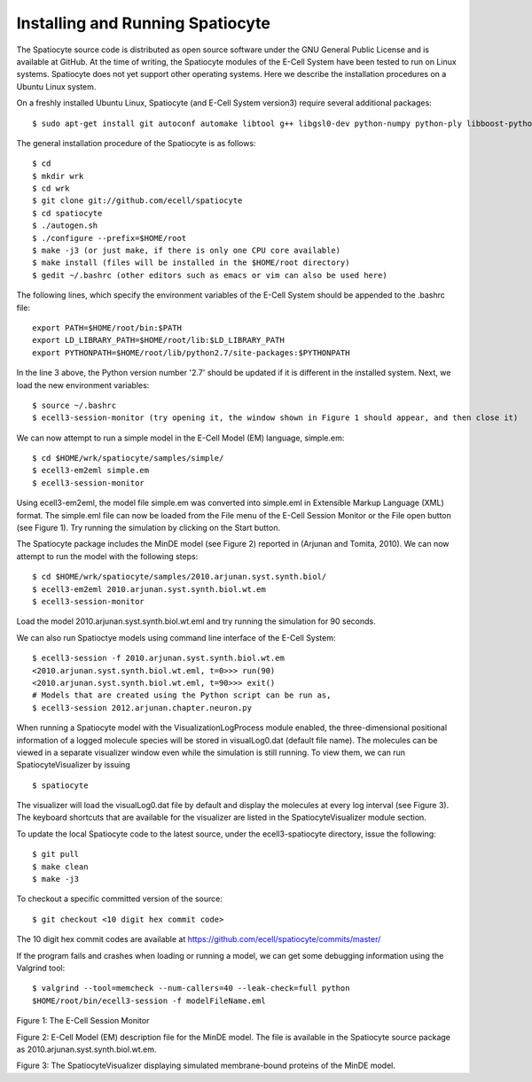 Installing and Running Spatiocyte
=================================

The Spatiocyte source code is distributed as open source software under
the GNU General Public License and is available at GitHub. At the time
of writing, the Spatiocyte modules of the E-Cell System have been tested
to run on Linux systems. Spatiocyte does not yet support other operating
systems. Here we describe the installation procedures on a Ubuntu Linux
system.

 

On a freshly installed Ubuntu Linux, Spatiocyte (and E-Cell System version3) require several additional packages:

::

  $ sudo apt-get install git autoconf automake libtool g++ libgsl0-dev python-numpy python-ply libboost-python-dev libgtkmm-2.4-dev libgtkglextmm-x11-1.2-dev libhdf5-serial-dev valgrind


The general installation procedure of the Spatiocyte is as follows:

::

  $ cd
  $ mkdir wrk
  $ cd wrk
  $ git clone git://github.com/ecell/spatiocyte
  $ cd spatiocyte
  $ ./autogen.sh
  $ ./configure --prefix=$HOME/root
  $ make -j3 (or just make, if there is only one CPU core available)
  $ make install (files will be installed in the $HOME/root directory)
  $ gedit ~/.bashrc (other editors such as emacs or vim can also be used here)

The following lines, which specify the environment variables of the
E-Cell System should be appended to the .bashrc file:

::

  export PATH=$HOME/root/bin:$PATH
  export LD_LIBRARY_PATH=$HOME/root/lib:$LD_LIBRARY_PATH
  export PYTHONPATH=$HOME/root/lib/python2.7/site-packages:$PYTHONPATH

In the line 3 above, the Python version number '2.7' should be updated
if it is different in the installed system. Next, we load the new
environment variables:

::

  $ source ~/.bashrc
  $ ecell3-session-monitor (try opening it, the window shown in Figure 1 should appear, and then close it)
 

We can now attempt to run a simple model in the E-Cell Model (EM)
language, simple.em:

::

  $ cd $HOME/wrk/spatiocyte/samples/simple/
  $ ecell3-em2eml simple.em
  $ ecell3-session-monitor
 

Using ecell3-em2eml, the model file simple.em was converted into
simple.eml in Extensible Markup Language (XML) format. The simple.eml
file can now be loaded from the File menu of the E-Cell Session Monitor
or the File open button (see Figure 1). Try running the simulation by
clicking on the Start button.

 

The Spatiocyte package includes the MinDE model (see Figure 2)
reported in (Arjunan and Tomita, 2010). We can now attempt to run the
model with the following steps:

::

  $ cd $HOME/wrk/spatiocyte/samples/2010.arjunan.syst.synth.biol/
  $ ecell3-em2eml 2010.arjunan.syst.synth.biol.wt.em
  $ ecell3-session-monitor
 

Load the model 2010.arjunan.syst.synth.biol.wt.eml and try running the
simulation for 90 seconds.

We can also run Spatioctye models using command line interface of the
E-Cell System:

::

  $ ecell3-session -f 2010.arjunan.syst.synth.biol.wt.em
  <2010.arjunan.syst.synth.biol.wt.eml, t=0>>> run(90)
  <2010.arjunan.syst.synth.biol.wt.eml, t=90>>> exit()
  # Models that are created using the Python script can be run as,
  $ ecell3-session 2012.arjunan.chapter.neuron.py


When running a Spatiocyte model with the VisualizationLogProcess module
enabled, the three-dimensional positional information of a logged
molecule species will be stored in visualLog0.dat (default file name).
The molecules can be viewed in a separate visualizer window even while
the simulation is still running. To view them, we can run
SpatiocyteVisualizer by issuing

::

  $ spatiocyte


The visualizer will load the visualLog0.dat file by default and display
the molecules at every log interval (see Figure 3). The keyboard
shortcuts that are available for the visualizer are listed in the
SpatiocyteVisualizer module section.

To update the local Spatiocyte code to the latest source, under the
ecell3-spatiocyte directory, issue the following:

::

  $ git pull
  $ make clean
  $ make -j3


To checkout a specific committed version of the source:

::

  $ git checkout <10 digit hex commit code>


The 10 digit hex commit codes are available at
`https://github.com/ecell/spatiocyte/commits/master/ <https://github.com/ecell/ecell3-spatiocyte/commits/master/>`__

If the program fails and crashes when loading or running a model, we can
get some debugging information using the Valgrind tool:

::

  $ valgrind --tool=memcheck --num-callers=40 --leak-check=full python
  $HOME/root/bin/ecell3-session -f modelFileName.eml


.. image:: https://raw.github.com/ecell/spatiocyte-docs/master/images/image12.png

 

Figure 1: The E-Cell Session Monitor

.. code-block:: none
   :linenos:

   01 Stepper SpatiocyteStepper(SS) { VoxelRadius 1e-8; } # m
   02 System System(/) {
   03   StepperID SS;
   04   Variable Variable(GEOMETRY) { Value 3; } # rod shaped compartment
   05   Variable Variable(LENGTHX) { Value 4.5e-6; } # m
   06   Variable Variable(LENGTHY) { Value 1e-6; } # m
   07   Variable Variable(VACANT) { Value 0; }
   08   Variable Variable(MinDatp) { Value 0; } # molecule number
   09   Variable Variable(MinDadp) { Value 1300; } # molecule number
   10   Variable Variable(MinEE) { Value 0; } # molecule number
   11   Process DiffusionProcess(diffuseMinD) {
   12     VariableReferenceList [\_ Variable:/:MinDatp] [\_Variable:/:MinDadp];
   13     D 16e-12; } # m^2/s
   14   Process DiffusionProcess(diffuseMinE) {
   15     VariableReferenceList [\_ Variable:/:MinEE];
   16     D 10e-12; } # m^2/s
   17   Process VisualizationLogProcess(visualize) {
   18     VariableReferenceList [\_ Variable:/Surface:MinEE] [\_Variable:/Surface:MinDEE] [\_ Variable:/Surface:MinDEED]
   19                           [\_ Variable:/Surface:MinD];
   20     LogInterval 0.5; } # s
   21   Process MicroscopyTrackingProcess(track) {
   22     VariableReferenceList [\_ Variable:/Surface:MinEE 2] [\_Variable:/Surface:MinDEE 3] [\_ Variable:/Surface:MinDEED 4]
   23                           [\_ Variable:/Surface:MinD 1] [\_Variable:/Surface:MinEE -2] [\_ Variable:/Surface:MinDEED -2]
   24                           [\_ Variable:/Surface:MinEE -1] [\_Variable:/Surface:MinDEED -4] [\_ Variable:/Surface:MinD -1];
   25     FileName "microscopyLog0.dat"; }
   26   Process MoleculePopulateProcess(populate) {
   27     VariableReferenceList [\_ Variable:/:MinDatp] [\_Variable:/:MinDadp] [\_ Variable:/:MinEE] [\_ Variable:/Surface:MinD]
   28                           [\_ Variable:/Surface:MinDEE] [\_Variable:/Surface:MinDEED] [\_ Variable:/Surface:MinEE]; }
   29 }
   30
   31 System System(/Surface) {
   32   StepperID SS;
   33   Variable Variable(DIMENSION) { Value 2; } # surface compartment
   34   Variable Variable(VACANT) { Value 0; }
   35   Variable Variable(MinD) { Value 0; } # molecule number
   36   Variable Variable(MinEE) { Value 0; } # molecule number
   37   Variable Variable(MinDEE) { Value 700; } # molecule number
   38   Variable Variable(MinDEED) { Value 0; } # molecule number
   39   Process DiffusionProcess(diffuseMinD) {
   40     VariableReferenceList [\_ Variable:/Surface:MinD];
   41     D 0.02e-12; } # m^2/s
   42   Process DiffusionProcess(diffuseMinEE) {
   43     VariableReferenceList [\_ Variable:/Surface:MinEE];
   44     D 0.02e-12; } # m^2/s
   45   Process DiffusionProcess(diffuseMinDEE) {
   46     VariableReferenceList [\_ Variable:/Surface:MinDEE];
   47     D 0.02e-12; } # m^2/s
   48   Process DiffusionProcess(diffuseMinDEED) {
   49      VariableReferenceList [\_ Variable:/Surface:MinDEED];
   50     D 0.02e-12; } # m^2/s
   51   Process DiffusionInfluencedReactionProcess(reaction1) {
   52     VariableReferenceList [\_ Variable:/Surface:VACANT -1] [\_Variable:/:MinDatp -1] [\_ Variable:/Surface:MinD 1];
   53     k 2.2e-8; } # m/s
   54   Process DiffusionInfluencedReactionProcess(reaction2) {
   55     VariableReferenceList [\_ Variable:/Surface:MinD -1] [\_Variable:/:MinDatp -1] [\_ Variable:/Surface:MinD 1]
   56                           [\_ Variable:/Surface:MinD 1];
   57     k 3e-20; } # m^3/s
   58   Process DiffusionInfluencedReactionProcess(reaction3) {
   59     VariableReferenceList [\_ Variable:/Surface:MinD -1] [\_Variable:/:MinEE -1] [\_ Variable:/Surface:MinDEE 1];
   60     k 5e-19; } # m^3/s
   61   Process SpatiocyteNextReactionProcess(reaction4) {
   62     VariableReferenceList [\_ Variable:/Surface:MinDEE -1] [\_Variable:/Surface:MinEE 1] [\_ Variable:/:MinDadp 1];
   63     k 1; } # s^{-1}
   64   Process SpatiocyteNextReactionProcess(reaction5) {
   65     VariableReferenceList [\_ Variable:/:MinDadp -1] [\_Variable:/:MinDatp 1];
   66     k 5; } # s^{-1}
   67   Process DiffusionInfluencedReactionProcess(reaction6) {
   68     VariableReferenceList [\_ Variable:/Surface:MinDEE -1] [\_Variable:/Surface:MinD -1] [\_ Variable:/Surface:MinDEED 1];
   69     k 5e-15; } # m^2/s
   70   Process SpatiocyteNextReactionProcess(reaction7) {
   71     VariableReferenceList [\_ Variable:/Surface:MinDEED -1] [\_Variable:/Surface:MinDEE 1] [\_ Variable:/:MinDadp 1];
   72     k 1; } # s^{-1}
   73   Process SpatiocyteNextReactionProcess(reaction8) {
   74     VariableReferenceList [\_ Variable:/Surface:MinEE -1] [\_Variable:/:MinEE 1];
   75     k 0.83; } # s^{-1}
   76 }
  
 

Figure 2: E-Cell Model (EM) description file for the MinDE model. The
file is available in the Spatiocyte source package as
2010.arjunan.syst.synth.biol.wt.em.

.. image:: https://raw.github.com/ecell/spatiocyte-docs/master/images/image13.png

 

Figure 3: The SpatiocyteVisualizer displaying simulated membrane-bound
proteins of the MinDE model.



